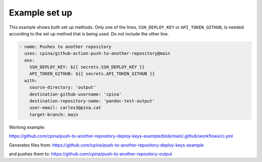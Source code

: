 .. _setup_example:

==============
Example set up
==============

This example shows both set up methods. Only one of the lines, ``SSH_DEPLOY_KEY`` or ``API_TOKEN_GITHUB``, is needed according to the set up method that is being used. Do not include the other line.

.. code-block:: yaml

      - name: Pushes to another repository
        uses: cpina/github-action-push-to-another-repository@main
        env:
          SSH_DEPLOY_KEY: ${{ secrets.SSH_DEPLOY_KEY }}
          API_TOKEN_GITHUB: ${{ secrets.API_TOKEN_GITHUB }}
        with:
          source-directory: 'output'
          destination-github-username: 'cpina'
          destination-repository-name: 'pandoc-test-output'
          user-email: carles3@pina.cat
          target-branch: main

Working example:

https://github.com/cpina/push-to-another-repository-deploy-keys-example/blob/main/.github/workflows/ci.yml

Generates files from:
https://github.com/cpina/push-to-another-repository-deploy-keys-example

and pushes them to:
https://github.com/cpina/push-to-another-repository-output
